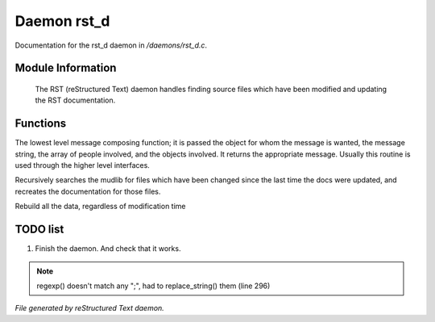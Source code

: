 *************
Daemon rst_d
*************

Documentation for the rst_d daemon in */daemons/rst_d.c*.

Module Information
==================

 The RST (reStructured Text) daemon handles finding source files which have been modified and
 updating the RST documentation.

Functions
=========



.. c:function:: varargs string compose_message(object forwhom,
                               string msg,
                               object *who,
                               mixed *obs...)

The lowest level message composing function; it is passed the object
for whom the message is wanted, the message string, the array of people
involved, and the objects involved.  It returns the appropriate message.
Usually this routine is used through the higher level interfaces.



.. c:function:: void scan_mudlib()


Recursively searches the mudlib for files which have been changed
since the last time the docs were updated, and recreates the documentation
for those files.



.. c:function:: void complete_rebuild()


Rebuild all the data, regardless of modification time

TODO list
=========

1.  Finish the daemon. And check that it works.

.. note:: regexp() doesn't match any ";", had to replace_string() them (line 296)

*File generated by reStructured Text daemon.*
